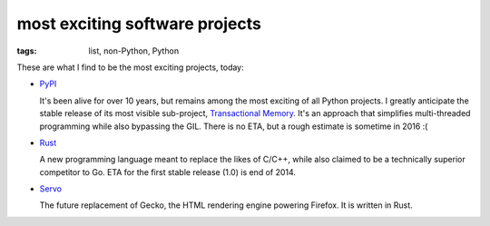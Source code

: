 most exciting software projects
===============================

:tags: list, non-Python, Python



These are what I find to be the most exciting projects, today:

* PyPI__

  It's been alive for over 10 years, but remains among the most
  exciting of all Python projects. I greatly anticipate the stable
  release of its most visible sub-project, `Transactional Memory`__.
  It's an approach that simplifies multi-threaded programming while
  also bypassing the GIL. There is no ETA, but a rough estimate is
  sometime in 2016 :(

* Rust__

  A new programming language meant to replace the likes of C/C++,
  while also claimed to be a technically superior competitor to Go.
  ETA for the first stable release (1.0) is end of 2014.

* Servo__

  The future replacement of Gecko, the HTML rendering
  engine powering Firefox. It is written in Rust.



__ http://pypy.org
__ http://pypy.org/tmdonate2.html
__ http://www.rust-lang.org
__ https://github.com/mozilla/servo
